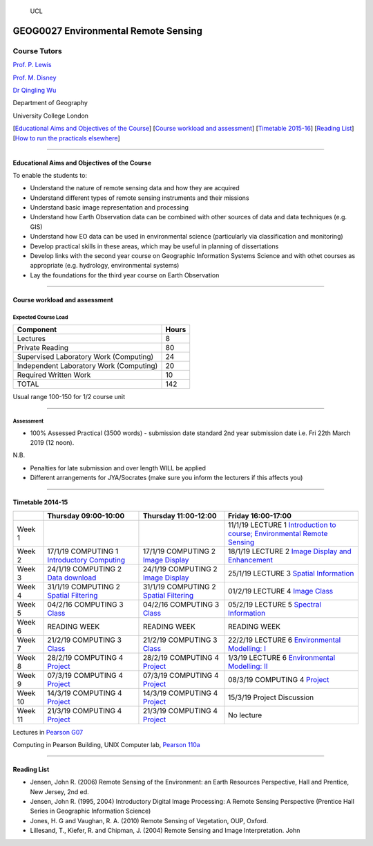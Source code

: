 .. figure:: https://github.com/profLewis/Geog2021_Coursework/blob/master/images/ucl_logo.png?raw=true
   :alt: UCL

   UCL

GEOG0027 Environmental Remote Sensing
=====================================

Course Tutors
-------------

`Prof. P. Lewis`_

`Prof. M. Disney`_

`Dr Qingling Wu`_

Department of Geography

University College London

|image0|

[`Educational Aims and Objectives of the Course`_] [`Course workload and
assessment`_] [`Timetable 2015-16`_] [`Reading List`_] [`How to run the
practicals elsewhere`_]

--------------

Educational Aims and Objectives of the Course
^^^^^^^^^^^^^^^^^^^^^^^^^^^^^^^^^^^^^^^^^^^^^

To enable the students to:

-  Understand the nature of remote sensing data and how they are
   acquired
-  Understand different types of remote sensing instruments and their
   missions
-  Understand basic image representation and processing
-  Understand how Earth Observation data can be combined with other
   sources of data and data techniques (e.g. GIS)
-  Understand how EO data can be used in environmental science
   (particularly via classification and monitoring)
-  Develop practical skills in these areas, which may be useful in
   planning of dissertations
-  Develop links with the second year course on Geographic Information
   Systems Science and with othet courses as appropriate
   (e.g. hydrology, environmental systems)
-  Lay the foundations for the third year course on Earth Observation

--------------

Course workload and assessment
^^^^^^^^^^^^^^^^^^^^^^^^^^^^^^

Expected Course Load
''''''''''''''''''''

======================================= =====
Component                               Hours
======================================= =====
Lectures                                8
Private Reading                         80
Supervised Laboratory Work (Computing)  24
Independent Laboratory Work (Computing) 20
Required Written Work                   10
TOTAL                                   142
======================================= =====

Usual range 100-150 for 1/2 course unit

--------------

Assessment
''''''''''

-  100% Assessed Practical (3500 words) - submission date standard 2nd
   year submission date i.e. Fri 22th March 2019 (12 noon).

N.B.

-  Penalties for late submission and over length WILL be applied
-  Different arrangements for JYA/Socrates (make sure you inform the
   lecturers if this affects you)

--------------

.. _Prof. P. Lewis: http://www2.geog.ucl.ac.uk/~plewis
.. _Prof. M. Disney: http://www2.geog.ucl.ac.uk/~mdisney
.. _Dr Qingling Wu: https://www.geog.ucl.ac.uk/people/research-staff/qingling-wu
.. _Educational Aims and Objectives of the Course: #Education
.. _Course workload and assessment: #workload
.. _Timetable 2015-16: #Timetable
.. _Reading List: #Reading%20List
.. _How to run the practicals elsewhere: #elsewhere

.. |image0| image:: images/europe.jpg

Timetable 2014-15
^^^^^^^^^^^^^^^^^

+----------------+----------------+----------------+-----------------+
|                | Thursday       | Thursday       | Friday          |
|                | 09:00-10:00    | 11:00-12:00    | 16:00-17:00     |
+================+================+================+=================+
| Week 1         |                |                | 11/1/19 LECTURE |
|                |                |                | 1 `Introduction |
|                |                |                | to course;      |
|                |                |                | Environmental   |
|                |                |                | Remote          |
|                |                |                | Sensing`_       |
+----------------+----------------+----------------+-----------------+
| Week 2         | 17/1/19        | 17/1/19        | 18/1/19 LECTURE |
|                | COMPUTING 1    | COMPUTING 2    | 2 `Image        |
|                | `Introductory  | `Image         | Display and     |
|                | Computing`_    | Display`_      | Enhancement`_   |
+----------------+----------------+----------------+-----------------+
| Week 3         | 24/1/19        | 24/1/19        | 25/1/19 LECTURE |
|                | COMPUTING 2    | COMPUTING 2    | 3 `Spatial      |
|                | `Data          | `Image         | Information`_   |
|                | download`_     | Display`_      |                 |
+----------------+----------------+----------------+-----------------+
| Week 4         | 31/1/19        | 31/1/19        | 01/2/19 LECTURE |
|                | COMPUTING 2    | COMPUTING 2    | 4 `Image        |
|                | `Spatial       | `Spatial       | Class`_         |
|                | Filtering`_    | Filtering`_    |                 |
+----------------+----------------+----------------+-----------------+
| Week 5         | 04/2/16        | 04/2/16        | 05/2/19 LECTURE |
|                | COMPUTING 3    | COMPUTING 3    | 5 `Spectral     |
|                | `Class`_       | `Class`_       | Information`_   |
+----------------+----------------+----------------+-----------------+
| Week 6         | READING WEEK   | READING WEEK   | READING WEEK    |
+----------------+----------------+----------------+-----------------+
| Week 7         | 21/2/19        | 21/2/19        | 22/2/19 LECTURE |
|                | COMPUTING 3    | COMPUTING 3    | 6               |
|                | `Class`_       | `Class`_       | `Environmental  |
|                |                |                | Modelling: I`_  |
+----------------+----------------+----------------+-----------------+
| Week 8         | 28/2/19        | 28/2/19        | 1/3/19 LECTURE  |
|                | COMPUTING 4    | COMPUTING 4    | 6               |
|                | `Project`_     | `Project`_     | `Environmental  |
|                |                |                | Modelling: II`_ |
+----------------+----------------+----------------+-----------------+
| Week 9         | 07/3/19        | 07/3/19        | 08/3/19         |
|                | COMPUTING 4    | COMPUTING 4    | COMPUTING 4     |
|                | `Project`_     | `Project`_     | `Project`_      |
+----------------+----------------+----------------+-----------------+
| Week 10        | 14/3/19        | 14/3/19        | 15/3/19 Project |
|                | COMPUTING 4    | COMPUTING 4    | Discussion      |
|                | `Project`_     | `Project`_     |                 |
+----------------+----------------+----------------+-----------------+
| Week 11        | 21/3/19        | 21/3/19        | No lecture      |
|                | COMPUTING 4    | COMPUTING 4    |                 |
|                | `Project`_     | `Project`_     |                 |
+----------------+----------------+----------------+-----------------+

Lectures in `Pearson G07`_

Computing in Pearson Building, UNIX Computer lab, `Pearson 110a`_

--------------

Reading List
^^^^^^^^^^^^

-  Jensen, John R. (2006) Remote Sensing of the Environment: an Earth
   Resources Perspective, Hall and Prentice, New Jersey, 2nd ed.
-  Jensen, John R. (1995, 2004) Introductory Digital Image Processing: A
   Remote Sensing Perspective (Prentice Hall Series in Geographic
   Information Science)
-  Jones, H. G and Vaughan, R. A. (2010) Remote Sensing of Vegetation,
   OUP, Oxford.
-  Lillesand, T., Kiefer, R. and Chipman, J. (2004) Remote Sensing and
   Image Interpretation. John

.. _Introduction to course; Environmental Remote Sensing: coursenotes/lecture1.pdf
.. _Introductory Computing: unix.md
.. _Image Display: ImageDisplay.ipynb
.. _Image Display and Enhancement: coursenotes/lecture2.pdf
.. _Data download: Download.ipynb
.. _Spatial Information: coursenotes/lecture3.pdf
.. _Spatial Filtering: SpatialFiltering.ipynb
.. _Image Class: coursenotes/lecture4.pdf
.. _Class: Classification.ipynb
.. _Spectral Information: coursenotes/lecture5.pdf
.. _`Environmental Modelling: I`: coursenotes/modelling1.pdf
.. _Project: http://proflewis.github.io/GEOG0027_Coursework/
.. _`Environmental Modelling: II`: coursenotes/modelling2.pdf
.. _Pearson G07: https://www.ucl.ac.uk/maps/pearson
.. _Pearson 110a: https://www.ucl.ac.uk/maps/pearson


